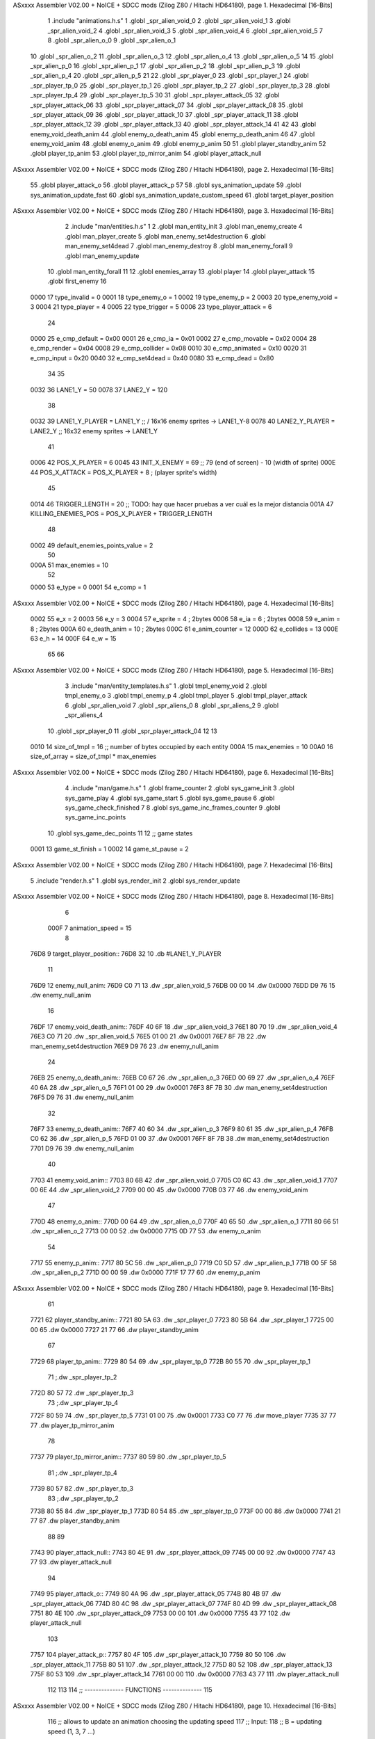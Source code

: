 ASxxxx Assembler V02.00 + NoICE + SDCC mods  (Zilog Z80 / Hitachi HD64180), page 1.
Hexadecimal [16-Bits]



                              1 .include "animations.h.s"
                              1 .globl _spr_alien_void_0
                              2 .globl _spr_alien_void_1
                              3 .globl _spr_alien_void_2
                              4 .globl _spr_alien_void_3
                              5 .globl _spr_alien_void_4
                              6 .globl _spr_alien_void_5
                              7 
                              8 .globl _spr_alien_o_0
                              9 .globl _spr_alien_o_1
                             10 .globl _spr_alien_o_2
                             11 .globl _spr_alien_o_3
                             12 .globl _spr_alien_o_4
                             13 .globl _spr_alien_o_5
                             14 
                             15 .globl _spr_alien_p_0
                             16 .globl _spr_alien_p_1
                             17 .globl _spr_alien_p_2
                             18 .globl _spr_alien_p_3
                             19 .globl _spr_alien_p_4
                             20 .globl _spr_alien_p_5
                             21 
                             22 .globl _spr_player_0
                             23 .globl _spr_player_1
                             24 .globl _spr_player_tp_0
                             25 .globl _spr_player_tp_1
                             26 .globl _spr_player_tp_2
                             27 .globl _spr_player_tp_3
                             28 .globl _spr_player_tp_4
                             29 .globl _spr_player_tp_5
                             30 
                             31 .globl _spr_player_attack_05
                             32 .globl _spr_player_attack_06
                             33 .globl _spr_player_attack_07
                             34 .globl _spr_player_attack_08
                             35 .globl _spr_player_attack_09
                             36 .globl _spr_player_attack_10
                             37 .globl _spr_player_attack_11
                             38 .globl _spr_player_attack_12
                             39 .globl _spr_player_attack_13
                             40 .globl _spr_player_attack_14
                             41 
                             42 
                             43 .globl enemy_void_death_anim
                             44 .globl enemy_o_death_anim
                             45 .globl enemy_p_death_anim
                             46 
                             47 .globl enemy_void_anim
                             48 .globl enemy_o_anim
                             49 .globl enemy_p_anim
                             50 
                             51 .globl player_standby_anim
                             52 .globl player_tp_anim
                             53 .globl player_tp_mirror_anim
                             54 .globl player_attack_null
ASxxxx Assembler V02.00 + NoICE + SDCC mods  (Zilog Z80 / Hitachi HD64180), page 2.
Hexadecimal [16-Bits]



                             55 .globl player_attack_o
                             56 .globl player_attack_p
                             57 
                             58 .globl sys_animation_update
                             59 .globl sys_animation_update_fast
                             60 .globl sys_animation_update_custom_speed
                             61 .globl target_player_position
ASxxxx Assembler V02.00 + NoICE + SDCC mods  (Zilog Z80 / Hitachi HD64180), page 3.
Hexadecimal [16-Bits]



                              2 .include "man/entities.h.s"
                              1 
                              2 .globl man_entity_init
                              3 .globl man_enemy_create
                              4 .globl man_player_create
                              5 .globl man_enemy_set4destruction
                              6 .globl man_enemy_set4dead
                              7 .globl man_enemy_destroy
                              8 .globl man_enemy_forall
                              9 .globl man_enemy_update
                             10 .globl man_entity_forall
                             11 
                             12 .globl enemies_array
                             13 .globl player
                             14 .globl player_attack
                             15 .globl first_enemy
                             16 
                     0000    17 type_invalid        =   0
                     0001    18 type_enemy_o        =   1
                     0002    19 type_enemy_p        =   2
                     0003    20 type_enemy_void     =   3
                     0004    21 type_player         =   4
                     0005    22 type_trigger        =   5
                     0006    23 type_player_attack  =   6
                             24 
                     0000    25 e_cmp_default   =   0x00
                     0001    26 e_cmp_ia        =   0x01
                     0002    27 e_cmp_movable   =   0x02
                     0004    28 e_cmp_render    =   0x04
                     0008    29 e_cmp_collider  =   0x08
                     0010    30 e_cmp_animated  =   0x10
                     0020    31 e_cmp_input     =   0x20
                     0040    32 e_cmp_set4dead  =   0x40
                     0080    33 e_cmp_dead      =   0x80
                             34 
                             35 
                     0032    36 LANE1_Y = 50
                     0078    37 LANE2_Y = 120
                             38 
                     0032    39 LANE1_Y_PLAYER = LANE1_Y ;; / 16x16 enemy sprites -> LANE1_Y-8
                     0078    40 LANE2_Y_PLAYER = LANE2_Y ;; \ 16x32 enemy sprites -> LANE1_Y
                             41 
                     0006    42 POS_X_PLAYER = 6
                     0045    43 INIT_X_ENEMY = 69 ;; 79 (end of screen) - 10 (width of sprite)
                     000E    44 POS_X_ATTACK = POS_X_PLAYER + 8 ; (player sprite's width)
                             45 
                     0014    46 TRIGGER_LENGTH = 20 ;; TODO: hay que hacer pruebas a ver cuál es la mejor distancia
                     001A    47 KILLING_ENEMIES_POS = POS_X_PLAYER + TRIGGER_LENGTH
                             48 
                     0002    49 default_enemies_points_value = 2
                             50 
                     000A    51 max_enemies = 10
                             52 
                     0000    53 e_type          = 0
                     0001    54 e_comp          = 1
ASxxxx Assembler V02.00 + NoICE + SDCC mods  (Zilog Z80 / Hitachi HD64180), page 4.
Hexadecimal [16-Bits]



                     0002    55 e_x             = 2
                     0003    56 e_y             = 3
                     0004    57 e_sprite        = 4  ; 2bytes
                     0006    58 e_ia            = 6  ; 2bytes
                     0008    59 e_anim          = 8  ; 2bytes
                     000A    60 e_death_anim    = 10 ; 2bytes
                     000C    61 e_anim_counter  = 12
                     000D    62 e_collides      = 13
                     000E    63 e_h             = 14
                     000F    64 e_w             = 15
                             65 
                             66 
ASxxxx Assembler V02.00 + NoICE + SDCC mods  (Zilog Z80 / Hitachi HD64180), page 5.
Hexadecimal [16-Bits]



                              3 .include "man/entity_templates.h.s"
                              1 .globl tmpl_enemy_void
                              2 .globl tmpl_enemy_o
                              3 .globl tmpl_enemy_p
                              4 .globl tmpl_player
                              5 .globl tmpl_player_attack
                              6 .globl _spr_alien_void
                              7 .globl _spr_aliens_0
                              8 .globl _spr_aliens_2
                              9 .globl _spr_aliens_4
                             10 .globl _spr_player_0
                             11 .globl _spr_player_attack_04
                             12 
                             13 
                     0010    14 size_of_tmpl = 16 ;; number of bytes occupied by each entity
                     000A    15 max_enemies = 10
                     00A0    16 size_of_array = size_of_tmpl * max_enemies
ASxxxx Assembler V02.00 + NoICE + SDCC mods  (Zilog Z80 / Hitachi HD64180), page 6.
Hexadecimal [16-Bits]



                              4 .include "man/game.h.s"
                              1 .globl frame_counter
                              2 .globl sys_game_init
                              3 .globl sys_game_play
                              4 .globl sys_game_start
                              5 .globl sys_game_pause
                              6 .globl sys_game_check_finished
                              7 
                              8 .globl sys_game_inc_frames_counter
                              9 .globl sys_game_inc_points
                             10 .globl sys_game_dec_points
                             11 
                             12 ;; game states
                     0001    13 game_st_finish  = 1
                     0002    14 game_st_pause   = 2
ASxxxx Assembler V02.00 + NoICE + SDCC mods  (Zilog Z80 / Hitachi HD64180), page 7.
Hexadecimal [16-Bits]



                              5 .include "render.h.s"
                              1 .globl sys_render_init
                              2 .globl sys_render_update
ASxxxx Assembler V02.00 + NoICE + SDCC mods  (Zilog Z80 / Hitachi HD64180), page 8.
Hexadecimal [16-Bits]



                              6 
                     000F     7 animation_speed = 15
                              8 
   76D8                       9 target_player_position::
   76D8 32                   10     .db #LANE1_Y_PLAYER
                             11 
   76D9                      12 enemy_null_anim:
   76D9 C0 71                13     .dw _spr_alien_void_5 
   76DB 00 00                14     .dw 0x0000
   76DD D9 76                15     .dw enemy_null_anim
                             16 
   76DF                      17 enemy_void_death_anim::
   76DF 40 6F                18     .dw _spr_alien_void_3 
   76E1 80 70                19     .dw _spr_alien_void_4 
   76E3 C0 71                20     .dw _spr_alien_void_5 
   76E5 01 00                21     .dw 0x0001
   76E7 8F 7B                22     .dw man_enemy_set4destruction
   76E9 D9 76                23     .dw enemy_null_anim
                             24 
   76EB                      25 enemy_o_death_anim::
   76EB C0 67                26     .dw _spr_alien_o_3 
   76ED 00 69                27     .dw _spr_alien_o_4 
   76EF 40 6A                28     .dw _spr_alien_o_5 
   76F1 01 00                29     .dw 0x0001
   76F3 8F 7B                30     .dw man_enemy_set4destruction
   76F5 D9 76                31     .dw enemy_null_anim
                             32 
   76F7                      33 enemy_p_death_anim::
   76F7 40 60                34     .dw _spr_alien_p_3 
   76F9 80 61                35     .dw _spr_alien_p_4 
   76FB C0 62                36     .dw _spr_alien_p_5 
   76FD 01 00                37     .dw 0x0001
   76FF 8F 7B                38     .dw man_enemy_set4destruction
   7701 D9 76                39     .dw enemy_null_anim
                             40 
   7703                      41 enemy_void_anim::
   7703 80 6B                42     .dw _spr_alien_void_0
   7705 C0 6C                43     .dw _spr_alien_void_1
   7707 00 6E                44     .dw _spr_alien_void_2
   7709 00 00                45     .dw 0x0000
   770B 03 77                46     .dw enemy_void_anim
                             47 
   770D                      48 enemy_o_anim::
   770D 00 64                49     .dw _spr_alien_o_0
   770F 40 65                50     .dw _spr_alien_o_1
   7711 80 66                51     .dw _spr_alien_o_2
   7713 00 00                52     .dw 0x0000
   7715 0D 77                53     .dw enemy_o_anim
                             54 
   7717                      55 enemy_p_anim::
   7717 80 5C                56     .dw _spr_alien_p_0
   7719 C0 5D                57     .dw _spr_alien_p_1
   771B 00 5F                58     .dw _spr_alien_p_2
   771D 00 00                59     .dw 0x0000
   771F 17 77                60     .dw enemy_p_anim
ASxxxx Assembler V02.00 + NoICE + SDCC mods  (Zilog Z80 / Hitachi HD64180), page 9.
Hexadecimal [16-Bits]



                             61 
   7721                      62 player_standby_anim::
   7721 80 5A                63     .dw _spr_player_0
   7723 80 5B                64     .dw _spr_player_1
   7725 00 00                65     .dw 0x0000
   7727 21 77                66     .dw player_standby_anim
                             67 
   7729                      68 player_tp_anim::
   7729 80 54                69     .dw _spr_player_tp_0
   772B 80 55                70     .dw _spr_player_tp_1
                             71     ;.dw _spr_player_tp_2
   772D 80 57                72     .dw _spr_player_tp_3
                             73     ;.dw _spr_player_tp_4
   772F 80 59                74     .dw _spr_player_tp_5
   7731 01 00                75     .dw 0x0001
   7733 C0 77                76     .dw move_player
   7735 37 77                77     .dw player_tp_mirror_anim
                             78 
   7737                      79 player_tp_mirror_anim::
   7737 80 59                80     .dw _spr_player_tp_5
                             81     ;.dw _spr_player_tp_4
   7739 80 57                82     .dw _spr_player_tp_3
                             83     ;.dw _spr_player_tp_2
   773B 80 55                84     .dw _spr_player_tp_1
   773D 80 54                85     .dw _spr_player_tp_0
   773F 00 00                86     .dw 0x0000
   7741 21 77                87     .dw player_standby_anim
                             88 
                             89 
   7743                      90 player_attack_null::
   7743 80 4E                91     .dw _spr_player_attack_09
   7745 00 00                92     .dw 0x0000
   7747 43 77                93     .dw player_attack_null
                             94 
   7749                      95 player_attack_o::
   7749 80 4A                96     .dw _spr_player_attack_05
   774B 80 4B                97     .dw _spr_player_attack_06
   774D 80 4C                98     .dw _spr_player_attack_07
   774F 80 4D                99     .dw _spr_player_attack_08
   7751 80 4E               100     .dw _spr_player_attack_09
   7753 00 00               101     .dw 0x0000
   7755 43 77               102     .dw player_attack_null
                            103 
   7757                     104 player_attack_p::
   7757 80 4F               105     .dw _spr_player_attack_10
   7759 80 50               106     .dw _spr_player_attack_11
   775B 80 51               107     .dw _spr_player_attack_12
   775D 80 52               108     .dw _spr_player_attack_13
   775F 80 53               109     .dw _spr_player_attack_14
   7761 00 00               110     .dw 0x0000
   7763 43 77               111     .dw player_attack_null
                            112 
                            113 
                            114 ;; -------------- FUNCTIONS --------------
                            115 
ASxxxx Assembler V02.00 + NoICE + SDCC mods  (Zilog Z80 / Hitachi HD64180), page 10.
Hexadecimal [16-Bits]



                            116 ;; allows to update an animation choosing the updating speed
                            117 ;; Input:
                            118 ;;      B = updating speed (1, 3, 7 ...)
   7765                     119 sys_animation_update_custom_speed::
   7765 3A 3E 7C      [13]  120     ld      a, (frame_counter)
   7768 A0            [ 4]  121     and     b
   7769 C0            [11]  122     ret     nz
   776A 18 06         [12]  123     jr      sys_animation_update_fast
                            124     
                            125 ;; Input:
                            126 ;;      IX = entity to update its animation
   776C                     127 sys_animation_update::
                            128 
   776C 3A 3E 7C      [13]  129     ld      a, (frame_counter)
   776F E6 0F         [ 7]  130     and     #animation_speed
   7771 C0            [11]  131     ret     nz
                            132 
                            133 ;; updates the animation at real speed
                            134 ;; Input:
                            135 ;;      IX = entity to update its animation
   7772                     136 sys_animation_update_fast::
                            137     ;; Increments anim_counter
   7772 DD 7E 0C      [19]  138     ld a, e_anim_counter(ix)
   7775 3C            [ 4]  139     inc a
   7776 DD 77 0C      [19]  140     ld e_anim_counter(ix), a
                            141 
                            142     ;; Saves animation in hl
   7779 DD 6E 08      [19]  143     ld l, e_anim(ix)
   777C DD 66 09      [19]  144     ld h, e_anim+1(ix)
   777F 87            [ 4]  145     add a
   7780 85            [ 4]  146     add l
   7781 30 01         [12]  147     jr nc, _no_carry
   7783 24            [ 4]  148     inc h
   7784                     149  _no_carry:
   7784 6F            [ 4]  150     ld l, a
                            151     ;; Saves the next sprite in DE
   7785 5E            [ 7]  152     ld e, (hl)
   7786 23            [ 6]  153     inc hl
   7787 56            [ 7]  154     ld d, (hl)
                            155 
                            156     ;; --Checks end of animation--
   7788 7A            [ 4]  157     ld a, d
   7789 FE 00         [ 7]  158     cp #0
   778B 20 14         [12]  159     jr nz, _next_sprite
                            160 
                            161     ;; checks type of animation
                            162     ;; execute function or not
   778D 7B            [ 4]  163     ld a, e
   778E FE 00         [ 7]  164     cp #0
   7790 28 16         [12]  165     jr z, _end_of_animation
   7792 7B            [ 4]  166     ld a, e
   7793 FE 01         [ 7]  167     cp #1
   7795 28 1B         [12]  168     jr z, _execute_function
                            169 
   7797                     170  _next_anim:
ASxxxx Assembler V02.00 + NoICE + SDCC mods  (Zilog Z80 / Hitachi HD64180), page 11.
Hexadecimal [16-Bits]



                            171     ;; de -> next anim pointer
   7797 DD 73 08      [19]  172     ld e_anim  (ix), e
   779A DD 72 09      [19]  173     ld e_anim+1(ix), d
   779D EB            [ 4]  174     ex de, hl
   779E 5E            [ 7]  175     ld e, (hl)
   779F 23            [ 6]  176     inc hl
   77A0 56            [ 7]  177     ld d, (hl)
                            178     ;; de -> next sprite
   77A1                     179  _next_sprite:
   77A1 DD 73 04      [19]  180     ld e_sprite  (ix), e
   77A4 DD 72 05      [19]  181     ld e_sprite+1(ix), d
   77A7 C9            [10]  182     ret
                            183 
   77A8                     184  _end_of_animation:
   77A8 DD 36 0C 00   [19]  185     ld e_anim_counter(ix), #0
   77AC 23            [ 6]  186     inc hl
                            187 
                            188     ;; hl -> next anim pointer
   77AD 5E            [ 7]  189     ld e, (hl)
   77AE 23            [ 6]  190     inc hl
   77AF 56            [ 7]  191     ld d, (hl)
                            192 
                            193     ; ex de, hl
                            194 
                            195     ; ;; hl -> next anim
                            196     ; ld e, (hl)
                            197     ; inc hl
                            198     ; ld d, (hl)
                            199 
   77B0 18 E5         [12]  200     jr _next_anim
                            201 
   77B2                     202  _execute_function:
   77B2 23            [ 6]  203     inc hl
   77B3 5E            [ 7]  204     ld e, (hl)
   77B4 23            [ 6]  205     inc hl
   77B5 56            [ 7]  206     ld d, (hl)
   77B6 EB            [ 4]  207     ex de, hl
                            208     
   77B7 22 BB 77      [16]  209     ld (_func), hl
                     00E3   210     _func = .+1
   77BA CD BB 77      [17]  211     call (_func)
                            212 
   77BD EB            [ 4]  213     ex  de, hl ;;; TODO: comprobar estado de HL y DE
                            214 
   77BE 18 E8         [12]  215     jr _end_of_animation
                            216 
                            217 
                            218 
                            219 ;; ------------------------------
                            220 
   77C0                     221 move_player::
   77C0 3A D8 76      [13]  222     ld      a, (target_player_position)
   77C3 DD 77 03      [19]  223     ld      e_y(ix), a
                            224 
   77C6 01 10 00      [10]  225     ld      bc, #size_of_tmpl
ASxxxx Assembler V02.00 + NoICE + SDCC mods  (Zilog Z80 / Hitachi HD64180), page 12.
Hexadecimal [16-Bits]



   77C9 DD 09         [15]  226     add     ix, bc
   77CB DD 77 03      [19]  227     ld      e_y (ix), a ;; move the player attack
                            228     ; ld      e_sprite (ix), #_spr_player_attack_04 ;; change sprite to erase the attack
                            229     ; call    sys_render_update
   77CE 01 F0 FF      [10]  230     ld      bc, #-size_of_tmpl
   77D1 DD 09         [15]  231     add     ix, bc
                            232 
   77D3 C9            [10]  233     ret 
                            234 
